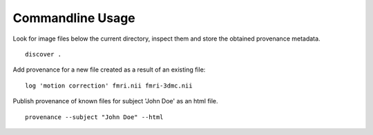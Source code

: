 Commandline Usage
=================

Look for image files below the current directory, inspect them and store the obtained provenance metadata. 
::
    discover .


Add provenance for a new file created as a result of an existing file:
::
    log 'motion correction' fmri.nii fmri-3dmc.nii


Publish provenance of known files for subject 'John Doe' as an html file.
::
    provenance --subject "John Doe" --html

